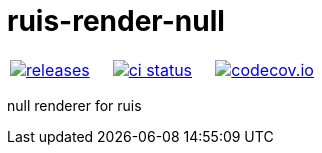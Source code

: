 :name: ruis-render-null

= {name}

|====
| link:https://github.com/cppfw/{name}/releases[image:https://img.shields.io/github/tag/cppfw/{name}.svg[releases]] | link:https://github.com/cppfw/{name}/actions[image:https://github.com/cppfw/{name}/workflows/ci/badge.svg[ci status]] | link:https://codecov.io/gh/cppfw/{name}[image:https://codecov.io/gh/cppfw/{name}/branch/main/graph/badge.svg?token=vwqhr1CujV[codecov.io]]
|====

null renderer for ruis

